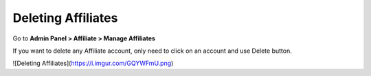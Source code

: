 Deleting Affiliates
=====================

Go to **Admin Panel > Affiliate > Manage Affiliates**

If you want to delete any Affiliate account, only need to click on an account and use Delete button.

![Deleting Affiliates](https://i.imgur.com/GQYWFmU.png)
